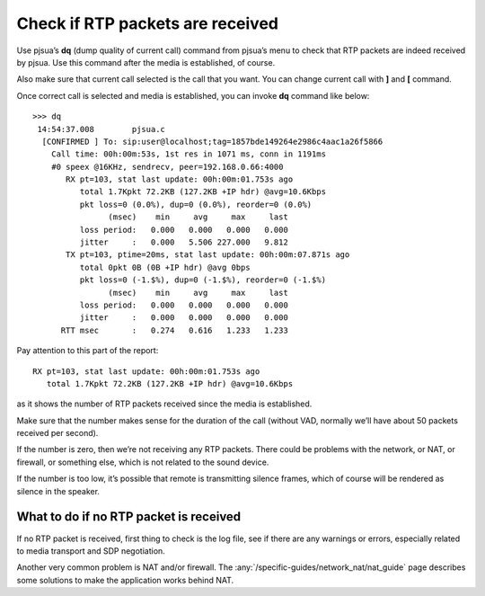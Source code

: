 Check if RTP packets are received
====================================

Use pjsua’s **dq** (dump quality of current call) command from
pjsua’s menu to check that RTP packets are indeed received by pjsua. Use
this command after the media is established, of course.

Also make sure that current call selected is the call that you want. You
can change current call with **]** and **[** command.

Once correct call is selected and media is established, you can invoke
**dq** command like below:

::

   >>> dq
    14:54:37.008        pjsua.c
     [CONFIRMED ] To: sip:user@localhost;tag=1857bde149264e2986c4aac1a26f5866
       Call time: 00h:00m:53s, 1st res in 1071 ms, conn in 1191ms
       #0 speex @16KHz, sendrecv, peer=192.168.0.66:4000
          RX pt=103, stat last update: 00h:00m:01.753s ago
             total 1.7Kpkt 72.2KB (127.2KB +IP hdr) @avg=10.6Kbps
             pkt loss=0 (0.0%), dup=0 (0.0%), reorder=0 (0.0%)
                   (msec)    min     avg     max     last
             loss period:   0.000   0.000   0.000   0.000
             jitter     :   0.000   5.506 227.000   9.812
          TX pt=103, ptime=20ms, stat last update: 00h:00m:07.871s ago
             total 0pkt 0B (0B +IP hdr) @avg 0bps
             pkt loss=0 (-1.$%), dup=0 (-1.$%), reorder=0 (-1.$%)
                   (msec)    min     avg     max     last
             loss period:   0.000   0.000   0.000   0.000
             jitter     :   0.000   0.000   0.000   0.000
         RTT msec       :   0.274   0.616   1.233   1.233

Pay attention to this part of the report:

::

          RX pt=103, stat last update: 00h:00m:01.753s ago
             total 1.7Kpkt 72.2KB (127.2KB +IP hdr) @avg=10.6Kbps

as it shows the number of RTP packets received since the media is
established.

Make sure that the number makes sense for the duration of the call
(without VAD, normally we’ll have about 50 packets received per second).

If the number is zero, then we’re not receiving any RTP packets. There
could be problems with the network, or NAT, or firewall, or something
else, which is not related to the sound device.

If the number is too low, it’s possible that remote is transmitting
silence frames, which of course will be rendered as silence in the
speaker.

What to do if no RTP packet is received
-------------------------------------------

If no RTP packet is received, first thing to check is the log file, see
if there are any warnings or errors, especially related to media transport
and SDP negotiation.

Another very common problem is NAT and/or firewall. The
:any:`/specific-guides/network_nat/nat_guide` page describes some
solutions to make the application works behind NAT.
